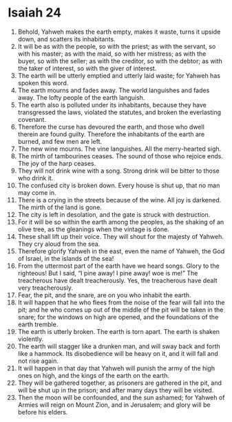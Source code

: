 ﻿
* Isaiah 24
1. Behold, Yahweh makes the earth empty, makes it waste, turns it upside down, and scatters its inhabitants. 
2. It will be as with the people, so with the priest; as with the servant, so with his master; as with the maid, so with her mistress; as with the buyer, so with the seller; as with the creditor, so with the debtor; as with the taker of interest, so with the giver of interest. 
3. The earth will be utterly emptied and utterly laid waste; for Yahweh has spoken this word. 
4. The earth mourns and fades away. The world languishes and fades away. The lofty people of the earth languish. 
5. The earth also is polluted under its inhabitants, because they have transgressed the laws, violated the statutes, and broken the everlasting covenant. 
6. Therefore the curse has devoured the earth, and those who dwell therein are found guilty. Therefore the inhabitants of the earth are burned, and few men are left. 
7. The new wine mourns. The vine languishes. All the merry-hearted sigh. 
8. The mirth of tambourines ceases. The sound of those who rejoice ends. The joy of the harp ceases. 
9. They will not drink wine with a song. Strong drink will be bitter to those who drink it. 
10. The confused city is broken down. Every house is shut up, that no man may come in. 
11. There is a crying in the streets because of the wine. All joy is darkened. The mirth of the land is gone. 
12. The city is left in desolation, and the gate is struck with destruction. 
13. For it will be so within the earth among the peoples, as the shaking of an olive tree, as the gleanings when the vintage is done. 
14. These shall lift up their voice. They will shout for the majesty of Yahweh. They cry aloud from the sea. 
15. Therefore glorify Yahweh in the east, even the name of Yahweh, the God of Israel, in the islands of the sea! 
16. From the uttermost part of the earth have we heard songs. Glory to the righteous! But I said, “I pine away! I pine away! woe is me!” The treacherous have dealt treacherously. Yes, the treacherous have dealt very treacherously. 
17. Fear, the pit, and the snare, are on you who inhabit the earth. 
18. It will happen that he who flees from the noise of the fear will fall into the pit; and he who comes up out of the middle of the pit will be taken in the snare; for the windows on high are opened, and the foundations of the earth tremble. 
19. The earth is utterly broken. The earth is torn apart. The earth is shaken violently. 
20. The earth will stagger like a drunken man, and will sway back and forth like a hammock. Its disobedience will be heavy on it, and it will fall and not rise again. 
21. It will happen in that day that Yahweh will punish the army of the high ones on high, and the kings of the earth on the earth. 
22. They will be gathered together, as prisoners are gathered in the pit, and will be shut up in the prison; and after many days they will be visited. 
23. Then the moon will be confounded, and the sun ashamed; for Yahweh of Armies will reign on Mount Zion, and in Jerusalem; and glory will be before his elders. 
